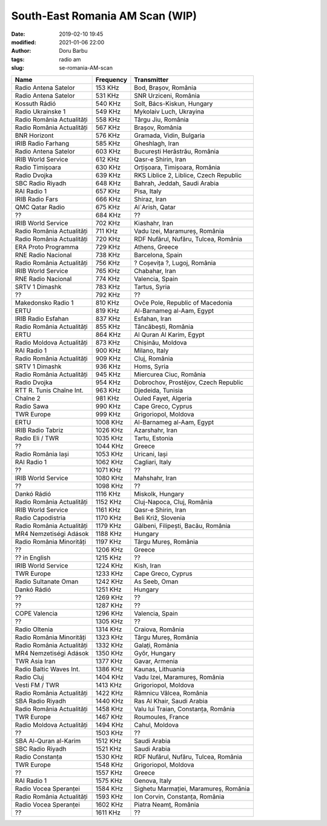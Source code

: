South-East Romania AM Scan (WIP)
##########################################
:date: 2019-02-10 19:45
:modified: 2021-01-06 22:00
:author: Doru Barbu
:tags: radio am
:slug: se-romania-AM-scan

+---------------------------+-----------+----------------------------------------+
| Name                      | Frequency | Transmitter                            |
+===========================+===========+========================================+
| Radio Antena Satelor      |   153 KHz | Bod, Brașov, România                   |
+---------------------------+-----------+----------------------------------------+
| Radio Antena Satelor      |   531 KHz | SNR Urziceni, România                  |
+---------------------------+-----------+----------------------------------------+
| Kossuth Rádió             |   540 KHz | Solt, Bács-Kiskun, Hungary             |
+---------------------------+-----------+----------------------------------------+
| Radio Ukrainske 1         |   549 KHz | Mykolaiv Luch, Ukrayina                |
+---------------------------+-----------+----------------------------------------+
| Radio România Actualități |   558 KHz | Târgu Jiu, România                     |
+---------------------------+-----------+----------------------------------------+
| Radio România Actualități |   567 KHz | Brașov, România                        |
+---------------------------+-----------+----------------------------------------+
| BNR Horizont              |   576 KHz | Gramada, Vidin, Bulgaria               |
+---------------------------+-----------+----------------------------------------+
| IRIB Radio Farhang        |   585 KHz | Gheshlagh, Iran                        |
+---------------------------+-----------+----------------------------------------+
| Radio Antena Satelor      |   603 KHz | București Herăstrău, România           |
+---------------------------+-----------+----------------------------------------+
| IRIB World Service        |   612 KHz | Qasr-e Shirin, Iran                    |
+---------------------------+-----------+----------------------------------------+
| Radio Timișoara           |   630 KHz | Orțișoara, Timișoara, România          |
+---------------------------+-----------+----------------------------------------+
| Radio Dvojka              |   639 KHz | RKS Liblice 2, Liblice, Czech Republic |
+---------------------------+-----------+----------------------------------------+
| SBC Radio Riyadh          |   648 KHz | Bahrah, Jeddah, Saudi Arabia           |
+---------------------------+-----------+----------------------------------------+
| RAI Radio 1               |   657 KHz | Pisa, Italy                            |
+---------------------------+-----------+----------------------------------------+
| IRIB Radio Fars           |   666 KHz | Shiraz, Iran                           |
+---------------------------+-----------+----------------------------------------+
| QMC Qatar Radio           |   675 KHz | Al`Arish, Qatar                        |
+---------------------------+-----------+----------------------------------------+
| ??                        |   684 KHz | ??                                     |
+---------------------------+-----------+----------------------------------------+
| IRIB World Service        |   702 KHz | Kiashahr, Iran                         |
+---------------------------+-----------+----------------------------------------+
| Radio România Actualități |   711 KHz | Vadu Izei, Maramureș, România          |
+---------------------------+-----------+----------------------------------------+
| Radio România Actualități |   720 KHz | RDF Nufărul, Nufăru, Tulcea, România   |
+---------------------------+-----------+----------------------------------------+
| ERA Proto Programma       |   729 KHz | Athens, Greece                         |
+---------------------------+-----------+----------------------------------------+
| RNE Radio Nacional        |   738 KHz | Barcelona, Spain                       |
+---------------------------+-----------+----------------------------------------+
| Radio România Actualități |   756 KHz | ? Coșevița ?, Lugoj, România           |
+---------------------------+-----------+----------------------------------------+
| IRIB World Service        |   765 KHz | Chabahar, Iran                         |
+---------------------------+-----------+----------------------------------------+
| RNE Radio Nacional        |   774 KHz | Valencia, Spain                        |
+---------------------------+-----------+----------------------------------------+
| SRTV 1 Dimashk            |   783 KHz | Tartus, Syria                          |
+---------------------------+-----------+----------------------------------------+
| ??                        |   792 KHz | ??                                     |
+---------------------------+-----------+----------------------------------------+
| Makedonsko Radio 1        |   810 KHz | Ovče Pole, Republic of Macedonia       |
+---------------------------+-----------+----------------------------------------+
| ERTU                      |   819 KHz | Al-Barnameg al-Aam, Egypt              |
+---------------------------+-----------+----------------------------------------+
| IRIB Radio Esfahan        |   837 KHz | Esfahan, Iran                          |
+---------------------------+-----------+----------------------------------------+
| Radio România Actualități |   855 KHz | Tâncăbești, România                    |
+---------------------------+-----------+----------------------------------------+
| ERTU                      |   864 KHz | Al Quran Al Karim, Egypt               |
+---------------------------+-----------+----------------------------------------+
| Radio Moldova Actualități |   873 KHz | Chișinău, Moldova                      |
+---------------------------+-----------+----------------------------------------+
| RAI Radio 1               |   900 KHz | Milano, Italy                          |
+---------------------------+-----------+----------------------------------------+
| Radio România Actualități |   909 KHz | Cluj, România                          |
+---------------------------+-----------+----------------------------------------+
| SRTV 1 Dimashk            |   936 KHz | Homs, Syria                            |
+---------------------------+-----------+----------------------------------------+
| Radio România Actualități |   945 KHz | Miercurea Ciuc, România                |
+---------------------------+-----------+----------------------------------------+
| Radio Dvojka              |   954 KHz | Dobrochov, Prostějov, Czech Republic   |
+---------------------------+-----------+----------------------------------------+
| RTT R. Tunis Chaîne Int.  |   963 KHz | Djedeida, Tunisia                      |
+---------------------------+-----------+----------------------------------------+
| Chaîne 2                  |   981 KHz | Ouled Fayet, Algeria                   |
+---------------------------+-----------+----------------------------------------+
| Radio Sawa                |   990 KHz | Cape Greco, Cyprus                     |
+---------------------------+-----------+----------------------------------------+
| TWR Europe                |   999 KHz | Grigoriopol, Moldova                   |
+---------------------------+-----------+----------------------------------------+
| ERTU                      |  1008 KHz | Al-Barnameg al-Aam, Egypt              |
+---------------------------+-----------+----------------------------------------+
| IRIB Radio Tabriz         |  1026 KHz | Azarshahr, Iran                        |
+---------------------------+-----------+----------------------------------------+
| Radio Eli / TWR           |  1035 KHz | Tartu, Estonia                         |
+---------------------------+-----------+----------------------------------------+
| ??                        |  1044 KHz | Greece                                 |
+---------------------------+-----------+----------------------------------------+
| Radio România Iași        |  1053 KHz | Uricani, Iași                          |
+---------------------------+-----------+----------------------------------------+
| RAI Radio 1               |  1062 KHz | Cagliari, Italy                        |
+---------------------------+-----------+----------------------------------------+
| ??                        |  1071 KHz | ??                                     |
+---------------------------+-----------+----------------------------------------+
| IRIB World Service        |  1080 KHz | Mahshahr, Iran                         |
+---------------------------+-----------+----------------------------------------+
| ??                        |  1098 KHz | ??                                     |
+---------------------------+-----------+----------------------------------------+
| Dankó Rádió               |  1116 KHz | Miskolk, Hungary                       |
+---------------------------+-----------+----------------------------------------+
| Radio România Actualități |  1152 KHz | Cluj-Napoca, Cluj, România             |
+---------------------------+-----------+----------------------------------------+
| IRIB World Service        |  1161 KHz | Qasr-e Shirin, Iran                    |
+---------------------------+-----------+----------------------------------------+
| Radio Capodistria         |  1170 KHz | Beli Križ, Slovenia                    |
+---------------------------+-----------+----------------------------------------+
| Radio România Actualități |  1179 KHz | Gălbeni, Filipești, Bacău, România     |
+---------------------------+-----------+----------------------------------------+
| MR4 Nemzetiségi Adások    |  1188 KHz | Hungary                                |
+---------------------------+-----------+----------------------------------------+
| Radio România Minorități  |  1197 KHz | Târgu Mureș, România                   |
+---------------------------+-----------+----------------------------------------+
| ??                        |  1206 KHz | Greece                                 |
+---------------------------+-----------+----------------------------------------+
| ?? in English             |  1215 KHz | ??                                     |
+---------------------------+-----------+----------------------------------------+
| IRIB World Service        |  1224 KHz | Kish, Iran                             |
+---------------------------+-----------+----------------------------------------+
| TWR Europe                |  1233 KHz | Cape Greco, Cyprus                     |
+---------------------------+-----------+----------------------------------------+
| Radio Sultanate Oman      |  1242 KHz | As Seeb, Oman                          |
+---------------------------+-----------+----------------------------------------+
| Dankó Rádió               |  1251 KHz | Hungary                                |
+---------------------------+-----------+----------------------------------------+
| ??                        |  1269 KHz | ??                                     |
+---------------------------+-----------+----------------------------------------+
| ??                        |  1287 KHz | ??                                     |
+---------------------------+-----------+----------------------------------------+
| COPE Valencia             |  1296 KHz | Valencia, Spain                        |
+---------------------------+-----------+----------------------------------------+
| ??                        |  1305 KHz | ??                                     |
+---------------------------+-----------+----------------------------------------+
| Radio Oltenia             |  1314 KHz | Craiova, România                       |
+---------------------------+-----------+----------------------------------------+
| Radio România Minorități  |  1323 KHz | Târgu Mureș, România                   |
+---------------------------+-----------+----------------------------------------+
| Radio România Actualități |  1332 KHz | Galați, România                        |
+---------------------------+-----------+----------------------------------------+
| MR4 Nemzetiségi Adások    |  1350 KHz | Győr, Hungary                          |
+---------------------------+-----------+----------------------------------------+
| TWR Asia Iran             |  1377 KHz | Gavar, Armenia                         |
+---------------------------+-----------+----------------------------------------+
| Radio Baltic Waves Int.   |  1386 KHz | Kaunas, Lithuania                      |
+---------------------------+-----------+----------------------------------------+
| Radio Cluj                |  1404 KHz | Vadu Izei, Maramureș, România          |
+---------------------------+-----------+----------------------------------------+
| Vesti FM / TWR            |  1413 KHz | Grigoriopol, Moldova                   |
+---------------------------+-----------+----------------------------------------+
| Radio România Actualități |  1422 KHz | Râmnicu Vâlcea, România                |
+---------------------------+-----------+----------------------------------------+
| SBA Radio Riyadh          |  1440 KHz | Ras Al Khair, Saudi Arabia             |
+---------------------------+-----------+----------------------------------------+
| Radio România Actualități |  1458 KHz | Valu lui Traian, Constanța, România    |
+---------------------------+-----------+----------------------------------------+
| TWR Europe                |  1467 KHz | Roumoules, France                      |
+---------------------------+-----------+----------------------------------------+
| Radio Moldova Actualități |  1494 KHz | Cahul, Moldova                         |
+---------------------------+-----------+----------------------------------------+
| ??                        |  1503 KHz | ??                                     |
+---------------------------+-----------+----------------------------------------+
| SBA Al-Quran al-Karim     |  1512 KHz | Saudi Arabia                           |
+---------------------------+-----------+----------------------------------------+
| SBC Radio Riyadh          |  1521 KHz | Saudi Arabia                           |
+---------------------------+-----------+----------------------------------------+
| Radio Constanța           |  1530 KHz | RDF Nufărul, Nufăru, Tulcea, România   |
+---------------------------+-----------+----------------------------------------+
| TWR Europe                |  1548 KHz | Grigoriopol, Moldova                   |
+---------------------------+-----------+----------------------------------------+
| ??                        |  1557 KHz | Greece                                 |
+---------------------------+-----------+----------------------------------------+
| RAI Radio 1               |  1575 KHz | Genova, Italy                          |
+---------------------------+-----------+----------------------------------------+
| Radio Vocea Speranței     |  1584 KHz | Sighetu Marmației, Maramureș, România  |
+---------------------------+-----------+----------------------------------------+
| Radio România Actualități |  1593 KHz | Ion Corvin, Constanța, România         |
+---------------------------+-----------+----------------------------------------+
| Radio Vocea Speranței     |  1602 KHz | Piatra Neamț, România                  |
+---------------------------+-----------+----------------------------------------+
| ??                        |  1611 KHz | ??                                     |
+---------------------------+-----------+----------------------------------------+
